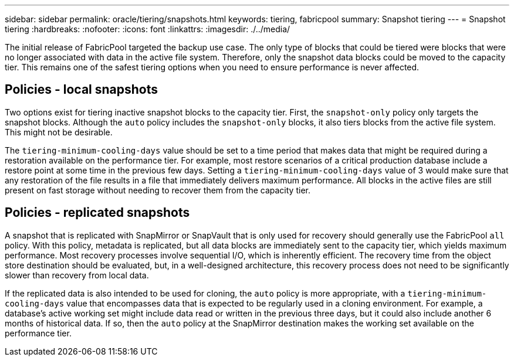 ---
sidebar: sidebar
permalink: oracle/tiering/snapshots.html
keywords: tiering, fabricpool
summary: Snapshot tiering
---
= Snapshot tiering
:hardbreaks:
:nofooter:
:icons: font
:linkattrs:
:imagesdir: ./../media/

[.lead]
The initial release of FabricPool targeted the backup use case. The only type of blocks that could be tiered were blocks that were no longer associated with data in the active file system. Therefore, only the snapshot data blocks could be moved to the capacity tier. This remains one of the safest tiering options when you need to ensure performance is never affected.

== Policies - local snapshots
Two options exist for tiering inactive snapshot blocks to the capacity tier. First, the `snapshot-only` policy only targets the snapshot blocks. Although the `auto` policy includes the `snapshot-only` blocks, it also tiers blocks from the active file system. This might not be desirable.

The `tiering-minimum-cooling-days` value should be set to a time period that makes data that might be required during a restoration available on the performance tier. For example, most restore scenarios of a critical production database include a restore point at some time in the previous few days. Setting a `tiering-minimum-cooling-days` value of 3 would make sure that any restoration of the file results in a file that immediately delivers maximum performance. All blocks in the active files are still present on fast storage without needing to recover them from the capacity tier.

== Policies - replicated snapshots
A snapshot that is replicated with SnapMirror or SnapVault that is only used for recovery should generally use the FabricPool `all` policy. With this policy, metadata is replicated, but all data blocks are immediately sent to the capacity tier, which yields maximum performance. Most recovery processes involve sequential I/O, which is inherently efficient. The recovery time from the object store destination should be evaluated, but, in a well-designed architecture, this recovery process does not need to be significantly slower than recovery from local data.

If the replicated data is also intended to be used for cloning, the `auto` policy is more appropriate, with a `tiering-minimum-cooling-days` value that encompasses data that is expected to be regularly used in a cloning environment. For example, a database's active working set might include data read or written in the previous three days, but it could also include another 6 months of historical data. If so, then the `auto` policy at the SnapMirror destination makes the working set available on the performance tier.
